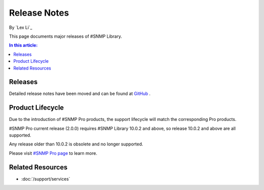 Release Notes
=============

By `Lex Li`_

This page documents major releases of #SNMP Library.

.. contents:: In this article:
  :local:
  :depth: 1

Releases
--------
Detailed release notes have been moved and can be found at
`GitHub <https://github.com/lextudio/sharpsnmplib/releases>`_ .

Product Lifecycle
-----------------
Due to the introduction of #SNMP Pro products, the support lifecycle will match
the corresponding Pro products.

#SNMP Pro current release (2.0.0) requires #SNMP Library 10.0.2 and above, so
release 10.0.2 and above are all supported.

Any release older than 10.0.2 is obsolete and no longer supported.

Please visit `#SNMP Pro page <https://pro.sharpsnmp.com/support/release-notes.html>`_ to learn more.

Related Resources
-----------------

- :doc:`/support/services`
